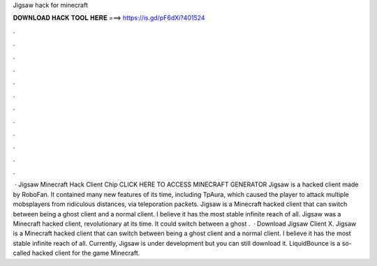Jigsaw hack for minecraft

𝐃𝐎𝐖𝐍𝐋𝐎𝐀𝐃 𝐇𝐀𝐂𝐊 𝐓𝐎𝐎𝐋 𝐇𝐄𝐑𝐄 ===> https://is.gd/pF6dXi?401524

.

.

.

.

.

.

.

.

.

.

.

.

 · Jigsaw Minecraft Hack Client Chip CLICK HERE TO ACCESS MINECRAFT GENERATOR Jigsaw is a hacked client made by RoboFan. It contained many new features of its time, including TpAura, which caused the player to attack multiple mobsplayers from ridiculous distances, via teleporation packets. Jigsaw is a Minecraft hacked client that can switch between being a ghost client and a normal client. I believe it has the most stable infinite reach of all. Jigsaw was a Minecraft hacked client, revolutionary at its time. It could switch between a ghost .  · Download Jigsaw Client X. Jigsaw is a Minecraft hacked client that can switch between being a ghost client and a normal client. I believe it has the most stable infinite reach of all. Currently, Jigsaw is under development but you can still download it. LiquidBounce is a so-called hacked client for the game Minecraft.